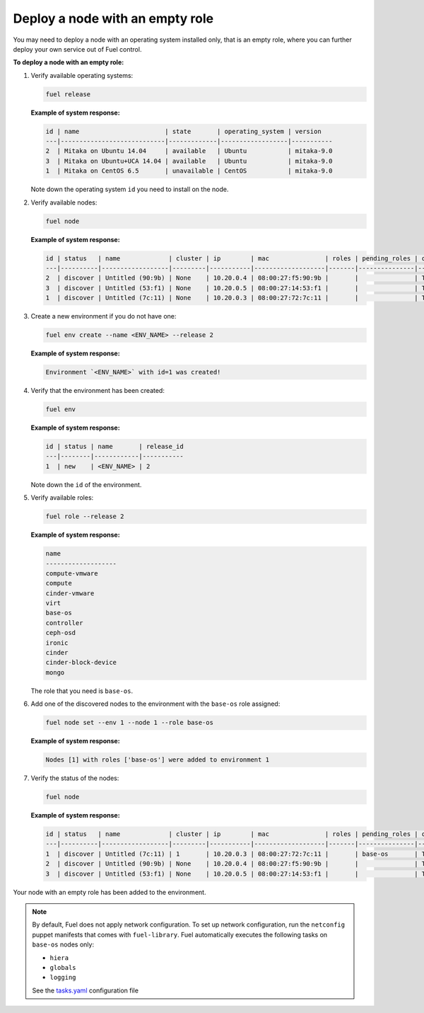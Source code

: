 .. _cli-nodes-empty-role:

Deploy a node with an empty role
--------------------------------

You may need to deploy a node with an operating system installed only,
that is an empty role, where you can further deploy your own service
out of Fuel control.

**To deploy a node with an empty role:**

#. Verify available operating systems:

   .. code-block:: console

      fuel release

   **Example of system response:**

   .. code-block:: console

      id | name                       | state       | operating_system | version
      ---|----------------------------|-------------|------------------|-----------
      2  | Mitaka on Ubuntu 14.04     | available   | Ubuntu           | mitaka-9.0
      3  | Mitaka on Ubuntu+UCA 14.04 | available   | Ubuntu           | mitaka-9.0
      1  | Mitaka on CentOS 6.5       | unavailable | CentOS           | mitaka-9.0


   Note down the operating system ``id`` you need to install on the node.

#. Verify available nodes:

   .. code-block:: console

      fuel node

   **Example of system response:**

   .. code-block:: console

      id | status   | name             | cluster | ip        | mac               | roles | pending_roles | online | group_id
      ---|----------|------------------|---------|-----------|-------------------|-------|---------------|--------|---------
      2  | discover | Untitled (90:9b) | None    | 10.20.0.4 | 08:00:27:f5:90:9b |       |               | True   | None
      3  | discover | Untitled (53:f1) | None    | 10.20.0.5 | 08:00:27:14:53:f1 |       |               | True   | None
      1  | discover | Untitled (7c:11) | None    | 10.20.0.3 | 08:00:27:72:7c:11 |       |               | True   | None


#. Create a new environment if you do not have one:

   .. code-block:: console

      fuel env create --name <ENV_NAME> --release 2

   **Example of system response:**

   .. code-block:: console

      Environment `<ENV_NAME>` with id=1 was created!

#. Verify that the environment has been created:

   .. code-block:: console

      fuel env

   **Example of system response:**

   .. code-block:: console

      id | status | name       | release_id
      ---|--------|------------|-----------
      1  | new    | <ENV_NAME> | 2

   Note down the ``id`` of the environment.

#. Verify available roles:

   .. code-block:: console

      fuel role --release 2

   **Example of system response:**

   .. code-block:: console

      name
      -------------------
      compute-vmware
      compute
      cinder-vmware
      virt
      base-os
      controller
      ceph-osd
      ironic
      cinder
      cinder-block-device
      mongo

   The role that you need is ``base-os``.

#. Add one of the discovered nodes to the environment with the ``base-os`` role assigned:

   .. code-block:: console

      fuel node set --env 1 --node 1 --role base-os

   **Example of system response:**

   .. code-block:: console

      Nodes [1] with roles ['base-os'] were added to environment 1

#. Verify the status of the nodes:

   .. code-block:: console

      fuel node

   **Example of system response:**

   .. code-block:: console

      id | status   | name             | cluster | ip        | mac               | roles | pending_roles | online | group_id
      ---|----------|------------------|---------|-----------|-------------------|-------|---------------|--------|---------
      1  | discover | Untitled (7c:11) | 1       | 10.20.0.3 | 08:00:27:72:7c:11 |       | base-os       | True   | 1
      2  | discover | Untitled (90:9b) | None    | 10.20.0.4 | 08:00:27:f5:90:9b |       |               | True   | None
      3  | discover | Untitled (53:f1) | None    | 10.20.0.5 | 08:00:27:14:53:f1 |       |               | True   | None


Your node with an empty role has been added to the environment.

.. note::

   By default, Fuel does not apply network configuration.
   To set up network configuration, run the ``netconfig`` puppet manifests
   that comes with ``fuel-library``.
   Fuel automatically executes the following tasks on ``base-os`` nodes only:

   * ``hiera``
   * ``globals``
   * ``logging``

   See the `tasks.yaml <https://github.com/openstack/fuel-library/blob/master/deployment/puppet/deployment_groups/tasks.yaml#L130>`__
   configuration file

